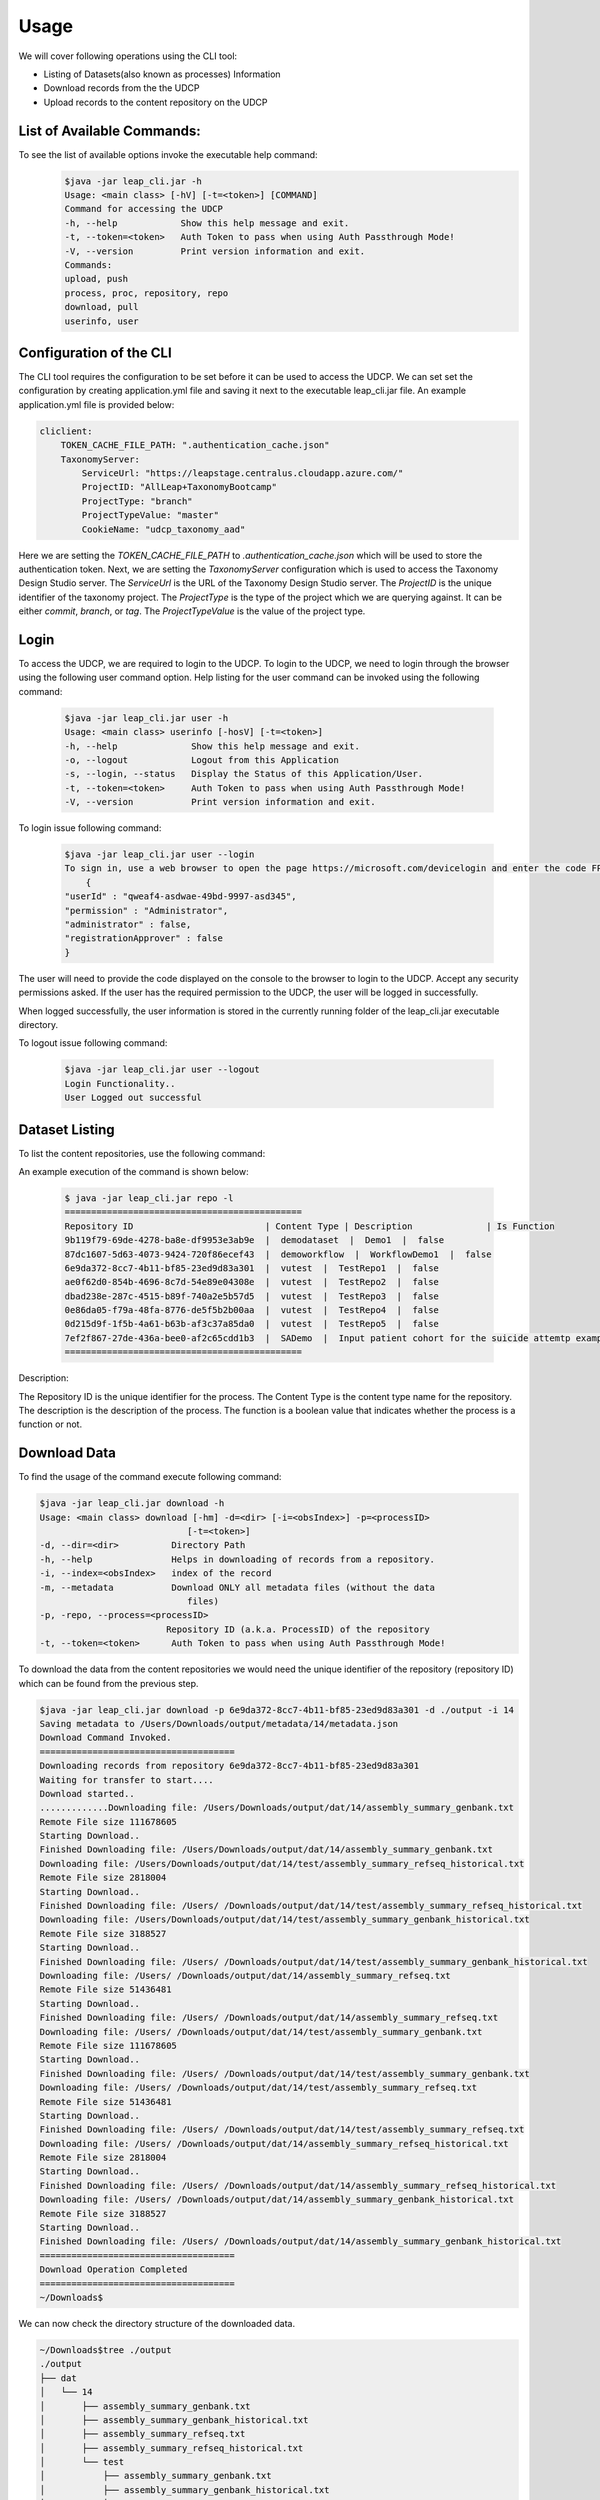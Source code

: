 Usage
========

We will cover following operations using the CLI tool:

* Listing of Datasets(also known as processes) Information
* Download records from the the UDCP
* Upload records to the content repository on the UDCP


List of Available Commands:
-------------------------
To see the list of available options invoke the executable help command:
  ..  code-block:: console
    
    $java -jar leap_cli.jar -h
    Usage: <main class> [-hV] [-t=<token>] [COMMAND]
    Command for accessing the UDCP
    -h, --help            Show this help message and exit.
    -t, --token=<token>   Auth Token to pass when using Auth Passthrough Mode!
    -V, --version         Print version information and exit.
    Commands:
    upload, push
    process, proc, repository, repo
    download, pull
    userinfo, user


Configuration of the CLI
------------------------
The CLI tool requires the configuration to be set before it can be used to access the UDCP.
We can set set the configuration by creating application.yml file and saving it next to the executable leap_cli.jar file.
An example application.yml file is provided below:

.. code-block:: yaml

    cliclient:
        TOKEN_CACHE_FILE_PATH: ".authentication_cache.json"
        TaxonomyServer:
            ServiceUrl: "https://leapstage.centralus.cloudapp.azure.com/"
            ProjectID: "AllLeap+TaxonomyBootcamp"
            ProjectType: "branch"
            ProjectTypeValue: "master"
            CookieName: "udcp_taxonomy_aad"


Here we are setting the `TOKEN_CACHE_FILE_PATH` to `.authentication_cache.json` which will be used to store the authentication token.
Next, we are setting the `TaxonomyServer` configuration which is used to access the Taxonomy Design Studio server.
The `ServiceUrl` is the URL of the Taxonomy Design Studio server. The `ProjectID` is the unique identifier of the taxonomy project.
The `ProjectType` is the type of the project which we are querying against. It can be either `commit`, `branch`, or `tag`. 
The `ProjectTypeValue` is the value of the project type.


Login
------

To access the UDCP, we are required to login to the UDCP. To login to the UDCP, we need to login through the browser using the following user command option.
Help listing for the user command can be invoked using the following command:

  ..  code-block:: console

    $java -jar leap_cli.jar user -h
    Usage: <main class> userinfo [-hosV] [-t=<token>]
    -h, --help              Show this help message and exit.
    -o, --logout            Logout from this Application
    -s, --login, --status   Display the Status of this Application/User.
    -t, --token=<token>     Auth Token to pass when using Auth Passthrough Mode!
    -V, --version           Print version information and exit.

To login issue following command:

 .. code-block:: console

    $java -jar leap_cli.jar user --login
    To sign in, use a web browser to open the page https://microsoft.com/devicelogin and enter the code FPP2356LE to authenticate.
        {
    "userId" : "qweaf4-asdwae-49bd-9997-asd345",
    "permission" : "Administrator",
    "administrator" : false,
    "registrationApprover" : false
    }

The user will need to provide the code displayed on the console to the browser to login to the UDCP. Accept any security permissions asked.
If the user has the required permission to the UDCP, the user will be logged in successfully.

When logged successfully, the user information is stored in the currently running folder of the leap_cli.jar executable directory.

To logout issue following command:

    .. code-block:: console

        $java -jar leap_cli.jar user --logout
        Login Functionality..
        User Logged out successful
    

Dataset Listing
--------------

To list the content repositories, use the following command:

An example execution of the command is shown below:

 ..  code-block:: console

    $ java -jar leap_cli.jar repo -l
    =============================================
    Repository ID                         | Content Type | Description              | Is Function
    9b119f79-69de-4278-ba8e-df9953e3ab9e  |  demodataset  |  Demo1  |  false
    87dc1607-5d63-4073-9424-720f86ecef43  |  demoworkflow  |  WorkflowDemo1  |  false
    6e9da372-8cc7-4b11-bf85-23ed9d83a301  |  vutest  |  TestRepo1  |  false
    ae0f62d0-854b-4696-8c7d-54e89e04308e  |  vutest  |  TestRepo2  |  false
    dbad238e-287c-4515-b89f-740a2e5b57d5  |  vutest  |  TestRepo3  |  false
    0e86da05-f79a-48fa-8776-de5f5b2b00aa  |  vutest  |  TestRepo4  |  false
    0d215d9f-1f5b-4a61-b63b-af3c37a85da0  |  vutest  |  TestRepo5  |  false
    7ef2f867-27de-436a-bee0-af2c65cdd1b3  |  SADemo  |  Input patient cohort for the suicide attemtp example  |  false
    =============================================
Description:
 
The Repository ID is the unique identifier for the process. 
The Content Type is the content type name for the repository. 
The description is the description of the process. 
The function is a boolean value that indicates whether the process is a function or not.



Download Data
--------------
To find the usage of the command execute following command:

.. code-block:: console

    $java -jar leap_cli.jar download -h
    Usage: <main class> download [-hm] -d=<dir> [-i=<obsIndex>] -p=<processID>
                                [-t=<token>]
    -d, --dir=<dir>          Directory Path
    -h, --help               Helps in downloading of records from a repository.
    -i, --index=<obsIndex>   index of the record
    -m, --metadata           Download ONLY all metadata files (without the data
                                files)
    -p, -repo, --process=<processID>
                            Repository ID (a.k.a. ProcessID) of the repository
    -t, --token=<token>      Auth Token to pass when using Auth Passthrough Mode!



.. To see the existing metadata records available in the content repository, we could issue following 
.. command with the associated directory path to which we can download the metadata to.

.. .. code-block:: console

..     $java -jar leap_cli.jar download -m -p 6e9da372-8cc7-4b11-bf85-23ed9d83a301 -d ./output
    
..     Saving metadata to /Users/Downloads/output/metadata/0/metadata.json
..     {
..     "displayName" : "WorkflowDemo1",
..     "taxonomyVersion" : {
..         "branch" : "master",
..         "id" : "AllLeap+TaxonomyBootcamp",
..         "url" : "wellcomewebgme.centralus.cloudapp.azure.com"
..     }
..     }
..     Saving metadata to /Users/Downloads/output/metadata/1/metadata.json
..     {
..     "displayName" : "WorkflowDemo1",
..     "taxonomyTags" : [ {
..         "DPActigraphy" : {
..         "collectionPeriod" : {
..             "End DateTime" : "1",
..             "Frequency" : "1",
..             "Start DateTime" : "1"
..         }
..         }
..     } ],
..     "taxonomyVersion" : {
..         "branch" : "master",
..         "id" : "AllLeap+TaxonomyBootcamp",
..         "url" : "wellcomewebgme.centralus.cloudapp.azure.com"
..     }
..     }
..     Saving metadata to /Users/Downloads/output/metadata/2/metadata.json
..     {
..     "displayName" : "WorkflowDemo1",
..     "taxonomyTags" : [ {
..         "DPActigraphy" : {
..         "collectionPeriod" : {
..             "End DateTime" : "1",
..             "Frequency" : "1",
..             "Start DateTime" : "1"
..         }
..         }
..     } ],
..     "taxonomyVersion" : {
..         "branch" : "master",
..         "id" : "AllLeap+TaxonomyBootcamp",
..         "url" : "wellcomewebgme.centralus.cloudapp.azure.com"
..     }
..     }



To download the data from the content repositories we would need the unique identifier of the repository (repository ID) which can be found from the previous step.

.. code-block:: console

    $java -jar leap_cli.jar download -p 6e9da372-8cc7-4b11-bf85-23ed9d83a301 -d ./output -i 14
    Saving metadata to /Users/Downloads/output/metadata/14/metadata.json
    Download Command Invoked.
    =====================================
    Downloading records from repository 6e9da372-8cc7-4b11-bf85-23ed9d83a301
    Waiting for transfer to start....
    Download started..
    .............Downloading file: /Users/Downloads/output/dat/14/assembly_summary_genbank.txt
    Remote File size 111678605
    Starting Download..
    Finished Downloading file: /Users/Downloads/output/dat/14/assembly_summary_genbank.txt
    Downloading file: /Users/Downloads/output/dat/14/test/assembly_summary_refseq_historical.txt
    Remote File size 2818004
    Starting Download..
    Finished Downloading file: /Users/ /Downloads/output/dat/14/test/assembly_summary_refseq_historical.txt
    Downloading file: /Users/Downloads/output/dat/14/test/assembly_summary_genbank_historical.txt
    Remote File size 3188527
    Starting Download..
    Finished Downloading file: /Users/ /Downloads/output/dat/14/test/assembly_summary_genbank_historical.txt
    Downloading file: /Users/ /Downloads/output/dat/14/assembly_summary_refseq.txt
    Remote File size 51436481
    Starting Download..
    Finished Downloading file: /Users/ /Downloads/output/dat/14/assembly_summary_refseq.txt
    Downloading file: /Users/ /Downloads/output/dat/14/test/assembly_summary_genbank.txt
    Remote File size 111678605
    Starting Download..
    Finished Downloading file: /Users/ /Downloads/output/dat/14/test/assembly_summary_genbank.txt
    Downloading file: /Users/ /Downloads/output/dat/14/test/assembly_summary_refseq.txt
    Remote File size 51436481
    Starting Download..
    Finished Downloading file: /Users/ /Downloads/output/dat/14/test/assembly_summary_refseq.txt
    Downloading file: /Users/ /Downloads/output/dat/14/assembly_summary_refseq_historical.txt
    Remote File size 2818004
    Starting Download..
    Finished Downloading file: /Users/ /Downloads/output/dat/14/assembly_summary_refseq_historical.txt
    Downloading file: /Users/ /Downloads/output/dat/14/assembly_summary_genbank_historical.txt
    Remote File size 3188527
    Starting Download..
    Finished Downloading file: /Users/ /Downloads/output/dat/14/assembly_summary_genbank_historical.txt
    =====================================
    Download Operation Completed
    =====================================
    ~/Downloads$

We can now check the directory structure of the downloaded data.

.. code-block:: console

    ~/Downloads$tree ./output
    ./output
    ├── dat
    │   └── 14
    │       ├── assembly_summary_genbank.txt
    │       ├── assembly_summary_genbank_historical.txt
    │       ├── assembly_summary_refseq.txt
    │       ├── assembly_summary_refseq_historical.txt
    │       └── test
    │           ├── assembly_summary_genbank.txt
    │           ├── assembly_summary_genbank_historical.txt
    │           ├── assembly_summary_refseq.txt
    │           └── assembly_summary_refseq_historical.txt
    └── metadata
        ├── 0
        │   └── metadata.json
        ├── 1
        │   └── metadata.json
        ├── 10
        │   └── metadata.json
        ├── 11
        │   └── metadata.json
        ├── 12
        │   └── metadata.json
        ├── 13
        │   └── metadata.json
        ├── 14
        │   └── metadata.json
        ├── 2
        │   └── metadata.json
        ├── 3
        │   └── metadata.json
        ├── 4
        │   └── metadata.json
        ├── 5
        │   └── metadata.json
        ├── 6
        │   └── metadata.json
        ├── 7
        │   └── metadata.json
        ├── 8
        │   └── metadata.json
        └── 9
            └── metadata.json

    19 directories, 23 files

Download Using URI 
------------------
To download the data from the repositories using the URI, we would need to have the URI associated with the content.
One approach to acquire the URI is to capture the URI through the UDCP web data dashboard.


.. code-block:: console

    ~/Downloads$java -jar leap_cli.jar download --uri pdp://leappremonitiondev.azurewebsites.net/vutest/ae0f62d0-854b-4696-8c7d-54e89e04308e/121/0 -d ./output
    dir: ./output
    =====================================
    Starting Download Operation
    =====================================
    contentType: Bootcamp Sandbox
    repoId: ae0f62d0-854b-4696-8c7d-54e89e04308e indexList: [121_0]
    Downloading dat/121/0/tags - 2023-08-29T120707.732.json from https://leapdevelopmentblob.blob.core.windows.net/be73-ee2cb19f556e/dat%2F121%2F0%2Ftags - 2023-08-29T120707.732.json?sv=2020-04-08&se=2023-08-30T11%3A17%3A01Z&sr=b&sp=r&sig=CFyDXnVcb2GI5S%2FHwrXqjEpML6n4hl2hLklcRCrL25U%3D
    =====================================
    Download Operation Completed
    =====================================
    ~/Projects/rest-tutorials/enigma/client/build/libs$tree ./output/
    ./output/
    ├── dat
    │   └── 121
    │       └── 0
    │           └── tags - 2023-08-29T120707.732.json
    └── metadata.json

    3 directories, 2 files




Upload Data
--------------
To find the usage of the command execute following command:

.. code-block:: console

    $java -jar leap_cli.jar upload -h
    Usage: <main class> upload [-h] -d=<dir> [-f=<metadata>] -p=<processID>
                            [-t=<token>]
    -d, --dir=<dir>       Directory Path
    -f=<metadata>         JSON file path of metadata for the record
    -h, --help            Helps in uploading of records to a repository.
    -p, -repo, --process=<processID>
                            Repository ID (a.k.a. ProcessID) of the repository
    -t, --token=<token>   Auth Token to pass when using Auth Passthrough Mode!


To perform upload operation to the UDCP repositories one could execute following example command:


.. code-block:: console
    
    $java -jar leap_cli.jar upload -p 6e9da372-8cc7-4b11-bf85-23ed9d83a301 -d ./output/dat/14/ -f ./output/metadata.json
    Upload Command Invoked.
    =====================================
    Uploading records from output/dat/14 to repository 6e9da372-8cc7-4b11-bf85-23ed9d83a301
    Uploading File: output/dat/14/test/assembly_summary_refseq_historical.txt
    Finished Uploading: output/dat/14/test/assembly_summary_refseq_historical.txt
    Uploading File: output/dat/14/test/assembly_summary_refseq.txt
    Finished Uploading: output/dat/14/test/assembly_summary_refseq.txt
    Uploading File: output/dat/14/test/assembly_summary_genbank_historical.txt
    Finished Uploading: output/dat/14/test/assembly_summary_genbank_historical.txt
    Uploading File: output/dat/14/test/assembly_summary_genbank.txt
    Finished Uploading: output/dat/14/test/assembly_summary_genbank.txt
    Uploading File: output/dat/14/assembly_summary_refseq_historical.txt
    Finished Uploading: output/dat/14/assembly_summary_refseq_historical.txt
    Uploading File: output/dat/14/assembly_summary_refseq.txt
    Finished Uploading: output/dat/14/assembly_summary_refseq.txt
    Uploading File: output/dat/14/assembly_summary_genbank_historical.txt
    Finished Uploading: output/dat/14/assembly_summary_genbank_historical.txt
    Uploading File: output/dat/14/assembly_summary_genbank.txt
    Finished Uploading: output/dat/14/assembly_summary_genbank.txt
    Upload Complete
    =====================================

Description:
Here `-f` points to the metadata file.
`-d` points to the input directory to be uploaded to the content repository.


Check the CLI Version
--------------

To check the version of the CLI tool, issue following command:

.. code-block:: console

    $java -jar leap_cli.jar -V
    Current CLI Version is: v0.1.0
    Checking for updates...
    ===========================================
    Latest Release: v0.1.0  was published at: 2023-08-29T20:55:38Z
    Latest Release can be found at https://github.com/enigmasys/enigma/releases/tag/v0.1.0
    This CLI version is up to date.
    ===========================================
    Current CLI Version: v0.1.0
    Latest Release Version: v0.1.0

